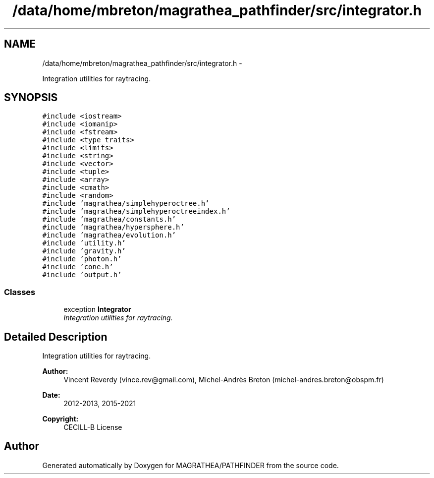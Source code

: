 .TH "/data/home/mbreton/magrathea_pathfinder/src/integrator.h" 3 "Wed Oct 6 2021" "MAGRATHEA/PATHFINDER" \" -*- nroff -*-
.ad l
.nh
.SH NAME
/data/home/mbreton/magrathea_pathfinder/src/integrator.h \- 
.PP
Integration utilities for raytracing\&.  

.SH SYNOPSIS
.br
.PP
\fC#include <iostream>\fP
.br
\fC#include <iomanip>\fP
.br
\fC#include <fstream>\fP
.br
\fC#include <type_traits>\fP
.br
\fC#include <limits>\fP
.br
\fC#include <string>\fP
.br
\fC#include <vector>\fP
.br
\fC#include <tuple>\fP
.br
\fC#include <array>\fP
.br
\fC#include <cmath>\fP
.br
\fC#include <random>\fP
.br
\fC#include 'magrathea/simplehyperoctree\&.h'\fP
.br
\fC#include 'magrathea/simplehyperoctreeindex\&.h'\fP
.br
\fC#include 'magrathea/constants\&.h'\fP
.br
\fC#include 'magrathea/hypersphere\&.h'\fP
.br
\fC#include 'magrathea/evolution\&.h'\fP
.br
\fC#include 'utility\&.h'\fP
.br
\fC#include 'gravity\&.h'\fP
.br
\fC#include 'photon\&.h'\fP
.br
\fC#include 'cone\&.h'\fP
.br
\fC#include 'output\&.h'\fP
.br

.SS "Classes"

.in +1c
.ti -1c
.RI "exception \fBIntegrator\fP"
.br
.RI "\fIIntegration utilities for raytracing\&. \fP"
.in -1c
.SH "Detailed Description"
.PP 
Integration utilities for raytracing\&. 

\fBAuthor:\fP
.RS 4
Vincent Reverdy (vince.rev@gmail.com), Michel-Andrès Breton (michel-andres.breton@obspm.fr) 
.RE
.PP
\fBDate:\fP
.RS 4
2012-2013, 2015-2021 
.RE
.PP
\fBCopyright:\fP
.RS 4
CECILL-B License 
.RE
.PP

.SH "Author"
.PP 
Generated automatically by Doxygen for MAGRATHEA/PATHFINDER from the source code\&.
